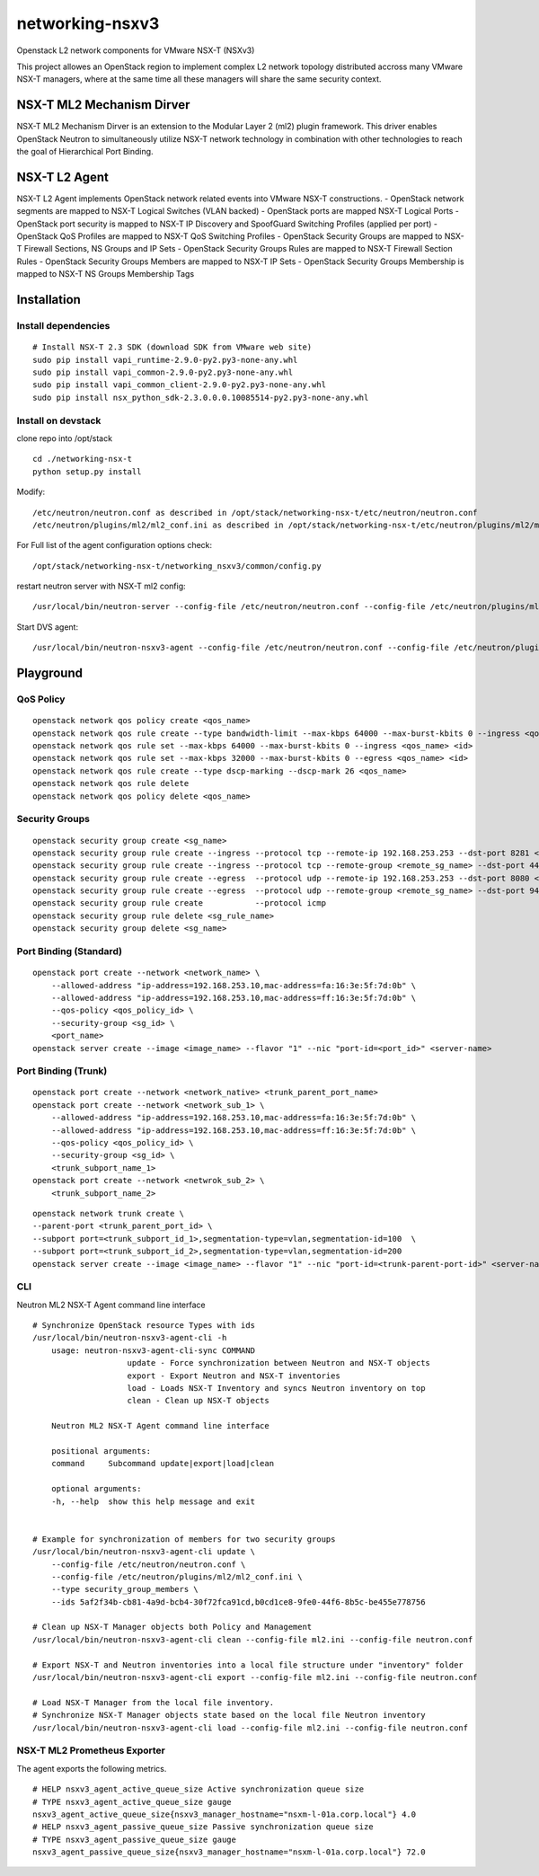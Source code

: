 networking-nsxv3
================

Openstack L2 network components for VMware NSX-T (NSXv3)

This project allowes an OpenStack region to implement complex L2 network topology distributed accross many VMware NSX-T managers, where at the same time all these managers will share the same security context.


NSX-T ML2 Mechanism Dirver
--------------------------

NSX-T ML2 Mechanism Dirver is an extension to the Modular Layer 2 (ml2) plugin framework. This driver enables OpenStack Neutron to simultaneously utilize NSX-T network technology in combination with other technologies to reach the goal of Hierarchical Port Binding.


NSX-T L2 Agent
--------------

NSX-T L2 Agent implements OpenStack network related events into VMware NSX-T constructions.
- OpenStack network segments are mapped to NSX-T Logical Switches (VLAN backed)
- OpenStack ports are mapped NSX-T Logical Ports
- OpenStack port security is mapped to NSX-T IP Discovery and SpoofGuard Switching Profiles (applied per port)
- OpenStack QoS Profiles are mapped to NSX-T QoS Switching Profiles
- OpenStack Security Groups are mapped to NSX-T Firewall Sections, NS Groups and IP Sets
- OpenStack Security Groups Rules are mapped to NSX-T Firewall Section Rules
- OpenStack Security Groups Members are mapped to NSX-T IP Sets
- OpenStack Security Groups Membership is mapped to NSX-T NS Groups Membership Tags


Installation
------------

Install dependencies
^^^^^^^^^^^^^^^^^^^^

::

    # Install NSX-T 2.3 SDK (download SDK from VMware web site)
    sudo pip install vapi_runtime-2.9.0-py2.py3-none-any.whl
    sudo pip install vapi_common-2.9.0-py2.py3-none-any.whl
    sudo pip install vapi_common_client-2.9.0-py2.py3-none-any.whl
    sudo pip install nsx_python_sdk-2.3.0.0.0.10085514-py2.py3-none-any.whl


Install on devstack
^^^^^^^^^^^^^^^^^^^

clone repo into /opt/stack
::

    cd ./networking-nsx-t
    python setup.py install


Modify::

    /etc/neutron/neutron.conf as described in /opt/stack/networking-nsx-t/etc/neutron/neutron.conf
    /etc/neutron/plugins/ml2/ml2_conf.ini as described in /opt/stack/networking-nsx-t/etc/neutron/plugins/ml2/ml2_conf.ini

For Full list of the agent configuration options check::

    /opt/stack/networking-nsx-t/networking_nsxv3/common/config.py

restart neutron server with NSX-T ml2 config::

  /usr/local/bin/neutron-server --config-file /etc/neutron/neutron.conf --config-file /etc/neutron/plugins/ml2/ml2_conf.ini


Start DVS agent::
 
  /usr/local/bin/neutron-nsxv3-agent --config-file /etc/neutron/neutron.conf --config-file /etc/neutron/plugins/ml2/ml2_conf.ini


Playground
-------------------


QoS Policy
^^^^^^^^^^^^^^^^^^^
::

    openstack network qos policy create <qos_name>
    openstack network qos rule create --type bandwidth-limit --max-kbps 64000 --max-burst-kbits 0 --ingress <qos_name>
    openstack network qos rule set --max-kbps 64000 --max-burst-kbits 0 --ingress <qos_name> <id>
    openstack network qos rule set --max-kbps 32000 --max-burst-kbits 0 --egress <qos_name> <id>
    openstack network qos rule create --type dscp-marking --dscp-mark 26 <qos_name>
    openstack network qos rule delete
    openstack network qos policy delete <qos_name>

Security Groups
^^^^^^^^^^^^^^^^^^^
::

    openstack security group create <sg_name>
    openstack security group rule create --ingress --protocol tcp --remote-ip 192.168.253.253 --dst-port 8281 <sg_name>
    openstack security group rule create --ingress --protocol tcp --remote-group <remote_sg_name> --dst-port 443 <sg_name>
    openstack security group rule create --egress  --protocol udp --remote-ip 192.168.253.253 --dst-port 8080 <sg_name>
    openstack security group rule create --egress  --protocol udp --remote-group <remote_sg_name> --dst-port 9443 <sg_name>
    openstack security group rule create           --protocol icmp
    openstack security group rule delete <sg_rule_name>
    openstack security group delete <sg_name>

Port Binding (Standard)
^^^^^^^^^^^^^^^^^^^^^^^
::

    openstack port create --network <network_name> \
        --allowed-address "ip-address=192.168.253.10,mac-address=fa:16:3e:5f:7d:0b" \
        --allowed-address "ip-address=192.168.253.10,mac-address=ff:16:3e:5f:7d:0b" \
        --qos-policy <qos_policy_id> \
        --security-group <sg_id> \ 
        <port_name>
    openstack server create --image <image_name> --flavor "1" --nic "port-id=<port_id>" <server-name>

Port Binding (Trunk)
^^^^^^^^^^^^^^^^^^^^
::

    openstack port create --network <network_native> <trunk_parent_port_name>
    openstack port create --network <network_sub_1> \
        --allowed-address "ip-address=192.168.253.10,mac-address=fa:16:3e:5f:7d:0b" \
        --allowed-address "ip-address=192.168.253.10,mac-address=ff:16:3e:5f:7d:0b" \
        --qos-policy <qos_policy_id> \
        --security-group <sg_id> \ 
        <trunk_subport_name_1>
    openstack port create --network <netwrok_sub_2> \
        <trunk_subport_name_2>

::

    openstack network trunk create \
    --parent-port <trunk_parent_port_id> \
    --subport port=<trunk_subport_id_1>,segmentation-type=vlan,segmentation-id=100  \
    --subport port=<trunk_subport_id_2>,segmentation-type=vlan,segmentation-id=200 
    openstack server create --image <image_name> --flavor "1" --nic "port-id=<trunk-parent-port-id>" <server-name>

CLI
^^^
Neutron ML2 NSX-T Agent command line interface

::

    # Synchronize OpenStack resource Types with ids
    /usr/local/bin/neutron-nsxv3-agent-cli -h
        usage: neutron-nsxv3-agent-cli-sync COMMAND
                        update - Force synchronization between Neutron and NSX-T objects
                        export - Export Neutron and NSX-T inventories
                        load - Loads NSX-T Inventory and syncs Neutron inventory on top
                        clean - Clean up NSX-T objects
                    
        Neutron ML2 NSX-T Agent command line interface

        positional arguments:
        command     Subcommand update|export|load|clean

        optional arguments:
        -h, --help  show this help message and exit


    # Example for synchronization of members for two security groups
    /usr/local/bin/neutron-nsxv3-agent-cli update \
        --config-file /etc/neutron/neutron.conf \
        --config-file /etc/neutron/plugins/ml2/ml2_conf.ini \
        --type security_group_members \
        --ids 5af2f34b-cb81-4a9d-bcb4-30f72fca91cd,b0cd1ce8-9fe0-44f6-8b5c-be455e778756
    
    # Clean up NSX-T Manager objects both Policy and Management
    /usr/local/bin/neutron-nsxv3-agent-cli clean --config-file ml2.ini --config-file neutron.conf

    # Export NSX-T and Neutron inventories into a local file structure under "inventory" folder
    /usr/local/bin/neutron-nsxv3-agent-cli export --config-file ml2.ini --config-file neutron.conf

    # Load NSX-T Manager from the local file inventory.
    # Synchronize NSX-T Manager objects state based on the local file Neutron inventory
    /usr/local/bin/neutron-nsxv3-agent-cli load --config-file ml2.ini --config-file neutron.conf


NSX-T ML2 Prometheus Exporter
^^^^^^^^^^^^^^^^^^^^^^^^^^^^^
The agent exports the following metrics.

::

    # HELP nsxv3_agent_active_queue_size Active synchronization queue size
    # TYPE nsxv3_agent_active_queue_size gauge
    nsxv3_agent_active_queue_size{nsxv3_manager_hostname="nsxm-l-01a.corp.local"} 4.0
    # HELP nsxv3_agent_passive_queue_size Passive synchronization queue size
    # TYPE nsxv3_agent_passive_queue_size gauge
    nsxv3_agent_passive_queue_size{nsxv3_manager_hostname="nsxm-l-01a.corp.local"} 72.0